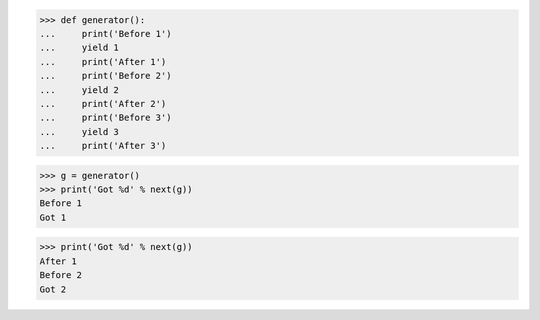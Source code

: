 >>> def generator():
...     print('Before 1')
...     yield 1
...     print('After 1')
...     print('Before 2')
...     yield 2
...     print('After 2')
...     print('Before 3')
...     yield 3
...     print('After 3')

>>> g = generator()
>>> print('Got %d' % next(g))
Before 1
Got 1

>>> print('Got %d' % next(g))
After 1
Before 2
Got 2
